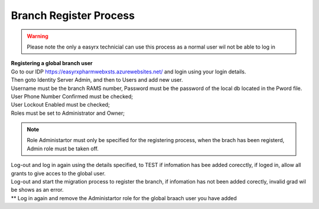 Branch Register Process
=======================

.. warning:: 
   Please note the only a easyrx technicial can use this process as a normal user wil not be able to log in


.. autosummary::
   :toctree: Before using the migration client each brach needs to be registerd.
   
   A global user needs to be added for each branch to start the register process.
   
| **Registering a global branch user**

| Go to our IDP https://easyrxpharmwebxsts.azurewebsites.net/ and login using your login details.

| Then goto Identity Server Admin, and then to Users and add new user.
| Username must be the branch RAMS number, Password must be the password of the local db located in the Pword file.
| User Phone Number Confirmed must be checked;
| User Lockout Enabled must be checked;
| Roles must be set to Administrator and Owner;

.. note:: Role Administartor must only be specified for the registering process, when the brach has been registerd, Admin role must be taken off.

| Log-out and log in again using the details specified, to TEST if infomation has bee added corecctly, if loged in, allow all grants to give acces to the global user.
| Log-out and start the migration process to register the branch, if infomation has not been added corectly, invalid grad wil be shows as an error.
| ** Log in again and remove the Administartor role for the global braach user you have added


   

   


